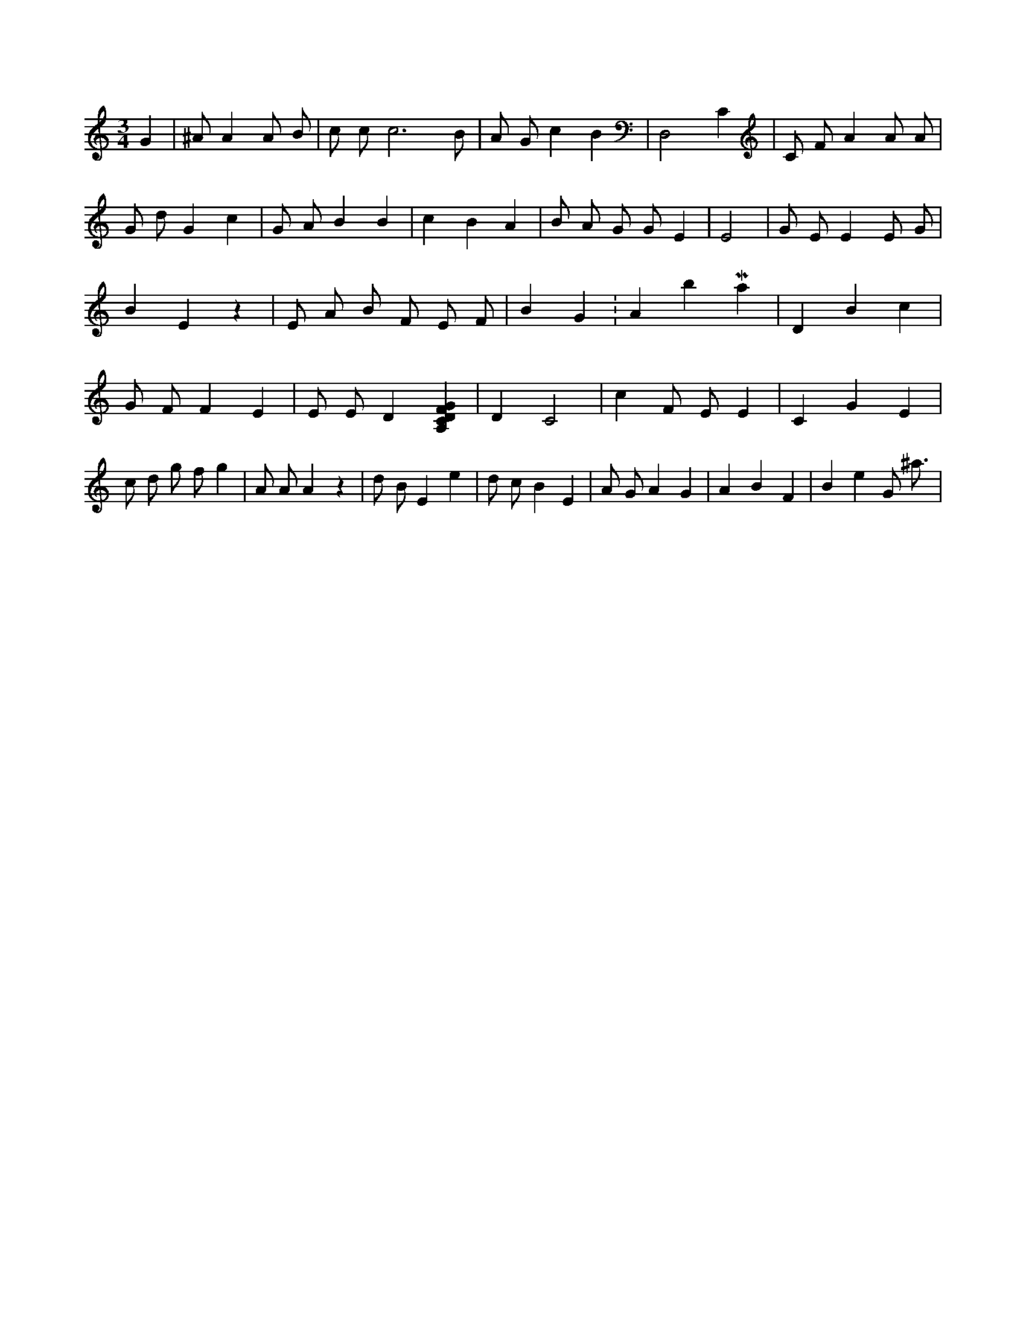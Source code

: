 X:195
L:1/4
M:3/4
K:CMaj
G | ^A/2 A A/2 B/2 | c/2 c/2 c3 /2 B/2 | A/2 G/2 c B | D,2 C | C/2 F/2 A A/2 A/2 | G/2 d/2 G c | G/2 A/2 B B | c B A | B/2 A/2 G/2 G/2 E | E2 | G/2 E/2 E E/2 G/2 | B E z | E/2 A/2 B/2 F/2 E/2 F/2 | B G K:AbMaj | D B c | G/2 F/2 F E | E/2 E/2 D [A,CDFG] | D C2 | c F/2 E/2 E | C G E | c/2 d/2 g/2 f/2 g | A/2 A/2 A z | d/2 B/2 E e | d/2 c/2 B E | A/2 G/2 A G | A B F | B e G/2 ^a3/4 |
